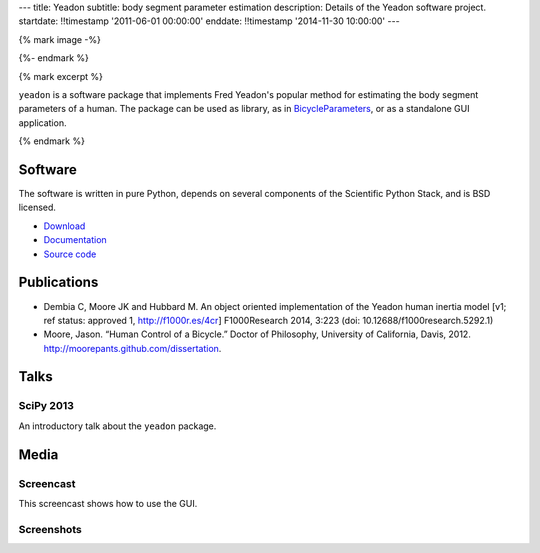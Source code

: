 ---
title: Yeadon
subtitle: body segment parameter estimation
description: Details of the Yeadon software project.
startdate: !!timestamp '2011-06-01 00:00:00'
enddate: !!timestamp '2014-11-30 10:00:00'
---

{% mark image -%}

.. image:: {{ media_url('images/yeadon-gui-screenshot.png') }}
   :class: img-rounded
   :align: center

{%- endmark %}

{% mark excerpt %}

``yeadon`` is a software package that implements Fred Yeadon's popular method
for estimating the body segment parameters of a human. The package can be used
as library, as in BicycleParameters_, or as a standalone GUI application.

.. _BicycleParameters: https://github.com/moorepants/BicycleParameters

{% endmark %}

Software
========

The software is written in pure Python, depends on several components of the
Scientific Python Stack, and is BSD licensed.

- `Download <https://pypi.python.org/pypi/yeadon/>`_
- `Documentation <http://yeadon.readthedocs.org>`_
- `Source code <https://github.com/chrisdembia/yeadon>`_

Publications
============

- Dembia C, Moore JK and Hubbard M. An object oriented implementation of the
  Yeadon human inertia model [v1; ref status: approved 1, http://f1000r.es/4cr]
  F1000Research 2014, 3:223 (doi: 10.12688/f1000research.5292.1)
- Moore, Jason. “Human Control of a Bicycle.” Doctor of Philosophy, University
  of California, Davis, 2012. http://moorepants.github.com/dissertation.

Talks
=====

SciPy 2013
----------

An introductory talk about the ``yeadon`` package.

.. raw:: html

   <iframe
     width="640"
     height="360"
     src="//www.youtube.com/embed/H9AK65ZY-Vw"
     frameborder="0"
     allowfullscreen>
   </iframe>

Media
=====

Screencast
----------

This screencast shows how to use the GUI.

.. raw:: html

   <iframe
     width="480"
     height="360"
     src="//www.youtube.com/embed/o-5Ss6YLY0I"
     frameborder="0"
     allowfullscreen>
   </iframe>

Screenshots
-----------

.. image:: {{ media_url('images/haya.png') }}
   :class: img-rounded
   :align: center

.. image:: {{ media_url('images/ice-skater-double.png') }}
   :class: img-rounded
   :align: center

